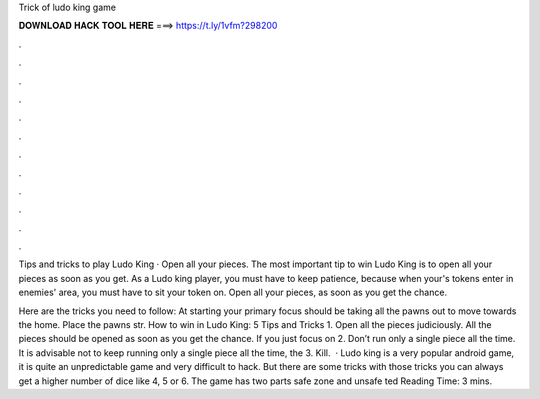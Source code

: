 Trick of ludo king game



𝐃𝐎𝐖𝐍𝐋𝐎𝐀𝐃 𝐇𝐀𝐂𝐊 𝐓𝐎𝐎𝐋 𝐇𝐄𝐑𝐄 ===> https://t.ly/1vfm?298200



.



.



.



.



.



.



.



.



.



.



.



.

Tips and tricks to play Ludo King · Open all your pieces. The most important tip to win Ludo King is to open all your pieces as soon as you get. As a Ludo king player, you must have to keep patience, because when your's tokens enter in enemies' area, you must have to sit your token on. Open all your pieces, as soon as you get the chance.

Here are the tricks you need to follow: At starting your primary focus should be taking all the pawns out to move towards the home. Place the pawns str. How to win in Ludo King: 5 Tips and Tricks 1. Open all the pieces judiciously. All the pieces should be opened as soon as you get the chance. If you just focus on 2. Don’t run only a single piece all the time. It is advisable not to keep running only a single piece all the time, the 3. Kill.  · Ludo king is a very popular android game, it is quite an unpredictable game and very difficult to hack. But there are some tricks with those tricks you can always get a higher number of dice like 4, 5 or 6. The game has two parts safe zone and unsafe ted Reading Time: 3 mins.
